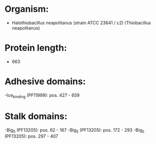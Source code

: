 * Organism:
- Halothiobacillus neapolitanus (strain ATCC 23641 / c2) (Thiobacillus neapolitanus)
* Protein length:
- 663
* Adhesive domains:
-Ice_binding (PF11999): pos. 427 - 659
* Stalk domains:
-Big_5 (PF13205): pos. 62 - 167
-Big_5 (PF13205): pos. 172 - 293
-Big_5 (PF13205): pos. 297 - 407

